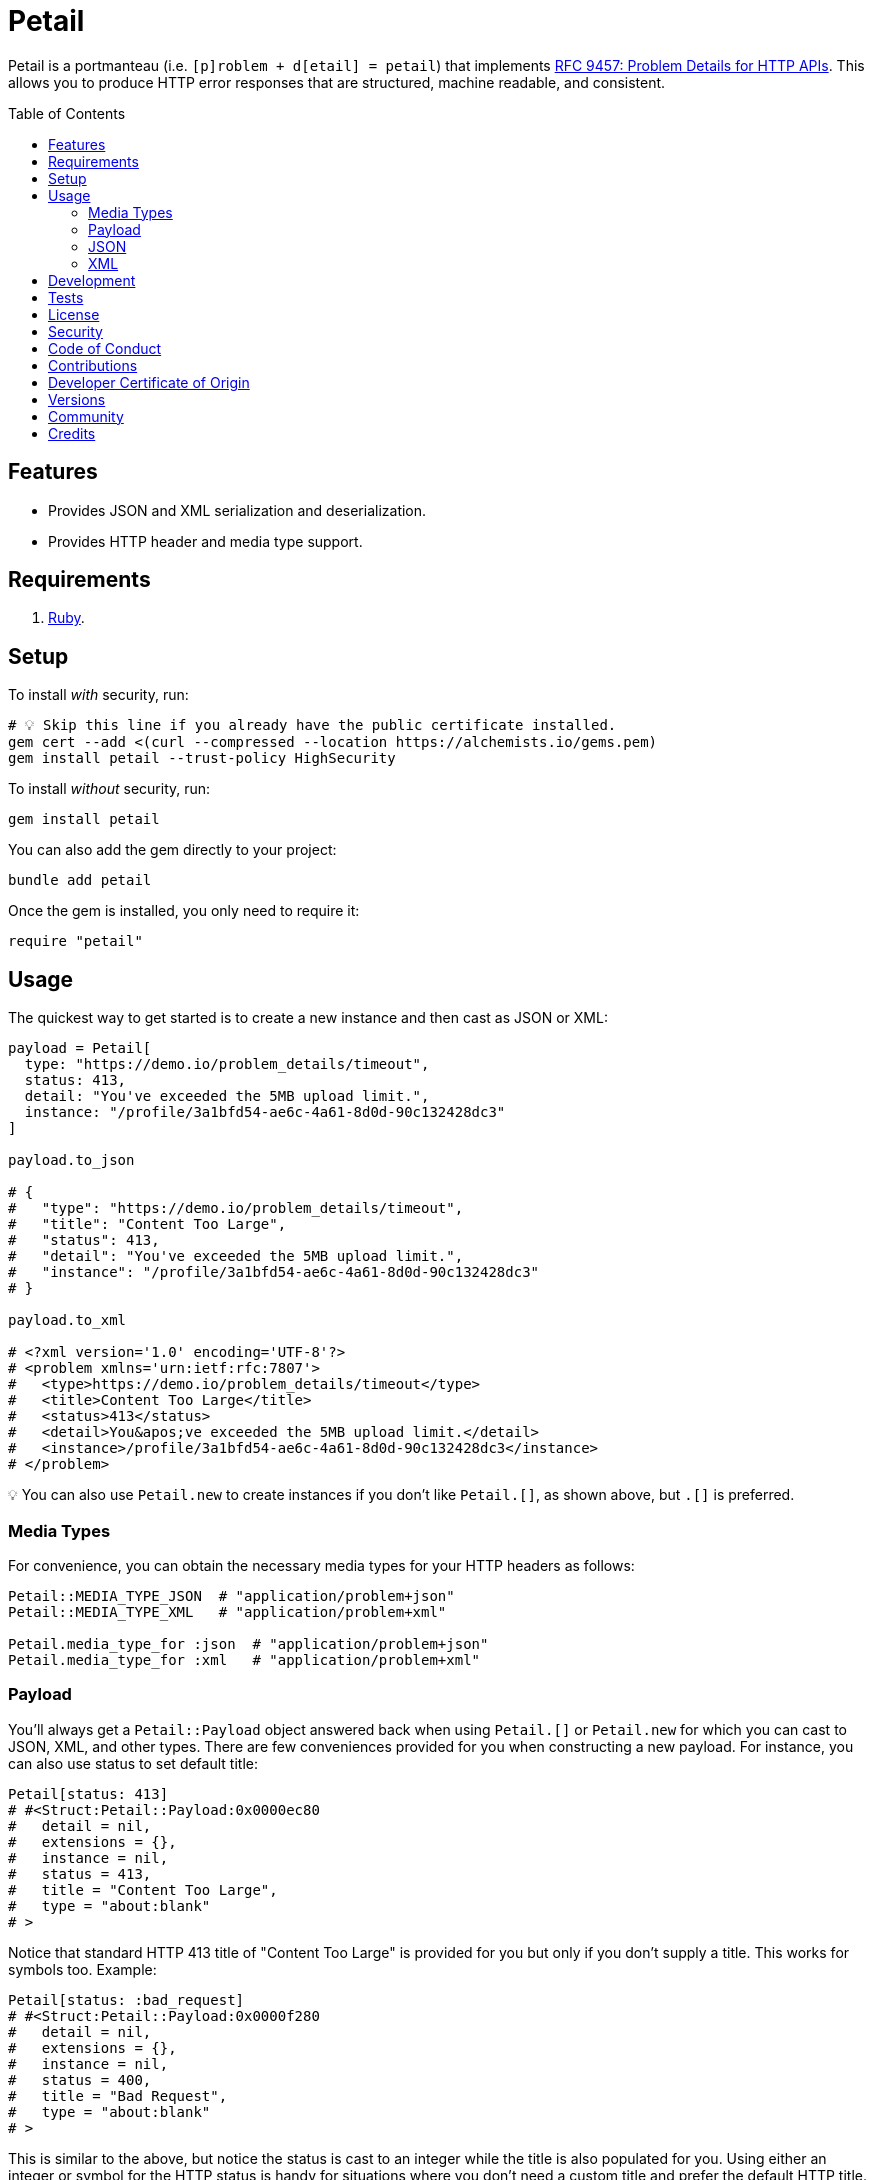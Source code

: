 :toc: macro
:toclevels: 5
:figure-caption!:

= Petail

Petail is a portmanteau (i.e. `[p]roblem + d[etail] = petail`) that implements link:https://www.rfc-editor.org/rfc/rfc9457[RFC 9457: Problem Details for HTTP APIs]. This allows you to produce HTTP error responses that are structured, machine readable, and consistent.

toc::[]

== Features

* Provides JSON and XML serialization and deserialization.
* Provides HTTP header and media type support.

== Requirements

. link:https://www.ruby-lang.org[Ruby].

== Setup

To install _with_ security, run:

[source,bash]
----
# 💡 Skip this line if you already have the public certificate installed.
gem cert --add <(curl --compressed --location https://alchemists.io/gems.pem)
gem install petail --trust-policy HighSecurity
----

To install _without_ security, run:

[source,bash]
----
gem install petail
----

You can also add the gem directly to your project:

[source,bash]
----
bundle add petail
----

Once the gem is installed, you only need to require it:

[source,ruby]
----
require "petail"
----

== Usage

The quickest way to get started is to create a new instance and then cast as JSON or XML:

[source,ruby]
----
payload = Petail[
  type: "https://demo.io/problem_details/timeout",
  status: 413,
  detail: "You've exceeded the 5MB upload limit.",
  instance: "/profile/3a1bfd54-ae6c-4a61-8d0d-90c132428dc3"
]

payload.to_json

# {
#   "type": "https://demo.io/problem_details/timeout",
#   "title": "Content Too Large",
#   "status": 413,
#   "detail": "You've exceeded the 5MB upload limit.",
#   "instance": "/profile/3a1bfd54-ae6c-4a61-8d0d-90c132428dc3"
# }

payload.to_xml

# <?xml version='1.0' encoding='UTF-8'?>
# <problem xmlns='urn:ietf:rfc:7807'>
#   <type>https://demo.io/problem_details/timeout</type>
#   <title>Content Too Large</title>
#   <status>413</status>
#   <detail>You&apos;ve exceeded the 5MB upload limit.</detail>
#   <instance>/profile/3a1bfd54-ae6c-4a61-8d0d-90c132428dc3</instance>
# </problem>
----

💡 You can also use `Petail.new` to create instances if you don't like `Petail.[]`, as shown above, but `.[]` is preferred.

=== Media Types

For convenience, you can obtain the necessary media types for your HTTP headers as follows:

[source,ruby]
----
Petail::MEDIA_TYPE_JSON  # "application/problem+json"
Petail::MEDIA_TYPE_XML   # "application/problem+xml"

Petail.media_type_for :json  # "application/problem+json"
Petail.media_type_for :xml   # "application/problem+xml"
----

=== Payload

You'll always get a `Petail::Payload` object answered back when using `Petail.[]` or `Petail.new` for which you can cast to JSON, XML, and other types. There are few conveniences provided for you when constructing a new payload. For instance, you can also use status to set default title:

[source,ruby]
----
Petail[status: 413]
# #<Struct:Petail::Payload:0x0000ec80
#   detail = nil,
#   extensions = {},
#   instance = nil,
#   status = 413,
#   title = "Content Too Large",
#   type = "about:blank"
# >
----

Notice that standard HTTP 413 title of "Content Too Large" is provided for you but only if you don't supply a title. This works for symbols too. Example:

[source,ruby]
----
Petail[status: :bad_request]
# #<Struct:Petail::Payload:0x0000f280
#   detail = nil,
#   extensions = {},
#   instance = nil,
#   status = 400,
#   title = "Bad Request",
#   type = "about:blank"
# >
----

This is similar to the above, but notice the status is cast to an integer while the title is also populated for you. Using either an integer or symbol for the HTTP status is handy for situations where you don't need a custom title and prefer the default HTTP title.

Due to the payload being a `Struct`, you have all of the standard methods available to you. One thing to note is that the payload is frozen by default so you can't mutate attributes. That said, you can still add or check for extensions after the fact. Example:

[source,]
----
payload = Petail[status: :forbidden]

payload.add_extension(:account, "/accounts/1")
       .add_extension(:balance, 50)

# #<Struct:Petail::Payload:0x000122c0
#   detail = nil,
#   extensions = {
#     :account => "/accounts/1",
#     :balance => 50
#   },
#   instance = nil,
#   status = 403,
#   title = "Forbidden",
#   type = "about:blank"
# >
----

Given the above, you can also check if an extension exists:

[source,ruby]
----
payload.extension? :account  # true
payload.extension? :bogus    # false
----

=== JSON

Both serialization and deserialization of JSON is supported. For example, given the following payload:

[source,ruby]
----
payload = Petail[
  type: "https://test.io/problem_details/out_of_credit",
  title: "You do not have enough credit.",
  status: 403,
  detail: "Your current balance is 30, but that costs 50.",
  instance: "/accounts/1",
  extensions: {
    balance: 30,
    accounts: %w[/accounts/1 /accounts/10]
  }
]
----

This means you can serialize as follows:

[source,ruby]
----
payload.to_json
# {"type":"https://test.io/problem_details/out_of_credit","title":"You do not have enough credit.","status":403,"detail":"Your current balance is 30, but that costs 50.","instance":"/accounts/1","extensions":{"balance":30,"accounts":["/accounts/1","/accounts/10"]}}

payload.to_json indent: "  ", space: " ", object_nl: "\n", array_nl: "\n"
# {
#   "type": "https://test.io/problem_details/out_of_credit",
#   "title": "You do not have enough credit.",
#   "status": 403,
#   "detail": "Your current balance is 30, but that costs 50.",
#   "instance": "/accounts/1",
#   "extensions": {
#     "balance": 30,
#     "accounts": [
#       "/accounts/1",
#       "/accounts/10"
#     ]
#   }
# }
----

💡 All of the link:https://docs.ruby-lang.org/en/master/JSON.html#module-JSON-label-Output+Options[JSON] output options are available to you when casting to JSON.

You can also deserialize by taking the result of the above and turning the raw JSON back into a `Petail::Payload`:

[source,ruby]
----
Petail.from_json "{\"type\":\"https://test.io/problem_details/out_of_credit\",\"title\":\"You do not have enough credit.\",\"status\":403,\"detail\":\"Your current balance is 30, but that costs 50.\",\"instance\":\"/accounts/1\",\"extensions\":{\"balance\":30,\"accounts\":[\"/accounts/1\",\"/accounts/10\"]}}"

# #<Struct:Petail::Payload:0x00007670
#   detail = "Your current balance is 30, but that costs 50.",
#   extensions = {
#      :balance => 30,
#     :accounts => [
#       "/accounts/1",
#       "/accounts/10"
#     ]
#   },
#   instance = "/accounts/1",
#   status = 403,
#   title = "You do not have enough credit.",
#   type = "https://test.io/problem_details/out_of_credit"
# >
----

=== XML

XML is supported too but isn't as robust as JSON support, at the moment. This is mostly due to the fact that extensions can be deeply nested so your mileage may vary. For example, given the following payload:

[source,ruby]
----
payload = Petail[
  type: "https://test.io/problem_details/out_of_credit",
  title: "You do not have enough credit.",
  status: 403,
  detail: "Your current balance is 30, but that costs 50.",
  instance: "/accounts/1",
  extensions: {
    balance: 30,
    accounts: %w[/accounts/1 /accounts/10]
  }
]
----

This means you can serialize as follows:

[source,ruby]
----
payload.to_xml
# "<?xml version='1.0' encoding='UTF-8'?><problem xmlns='urn:ietf:rfc:7807'><type>https://test.io/problem_details/out_of_credit</type><title>You do not have enough credit.</title><status>403</status><detail>Your current balance is 30, but that costs 50.</detail><instance>/accounts/1</instance><balance>30</balance><accounts><i>/accounts/1</i><i>/accounts/10</i></accounts></problem>"

payload.to_xml indent: 2
# <?xml version='1.0' encoding='UTF-8'?>
# <problem xmlns='urn:ietf:rfc:7807'>
#   <type>
#     https://test.io/problem_details/out_of_credit
#   </type>
#   <title>
#     You do not have enough credit.
#   </title>
#   <status>
#     403
#   </status>
#   <detail>
#     Your current balance is 30, but that costs 50.
#   </detail>
#   <instance>
#     /accounts/1
#   </instance>
#   <balance>
#     30
#   </balance>
#   <accounts>
#     <i>
#       /accounts/1
#     </i>
#     <i>
#       /accounts/10
#     </i>
#   </accounts>
# </problem>
----

💡 All of the link:https://ruby.github.io/rexml/REXML/Document.html#method-i-write[REXML::Document.write] output options are available to you when casting to XML.

You can also deserialize by taking the result of the above and turning the raw JSON back into a `Petail::Payload`:

[source,ruby]
----
payload = Petail.from_xml <<~XML
  <?xml version='1.0' encoding='UTF-8'?>
  <problem xmlns='urn:ietf:rfc:7807'>
    <type>https://test.io/problem_details/out_of_credit</type>
    <title>You do not have enough credit.</title>
    <status>403</status>
    <detail>Your current balance is 30, but that costs 50.</detail>
    <instance>/accounts/1</instance>
    <balance>30</balance>
    <accounts>
      <i>/accounts/1</i>
      <i>/accounts/10</i>
    </accounts>
  </problem>
XML

# #<Struct:Petail::Payload:0x00007670
#   detail = "Your current balance is 30, but that costs 50.",
#   extensions = {
#      :balance => "30",
#     :accounts => [
#       "/accounts/1",
#       "/accounts/10"
#     ]
#   },
#   instance = "/accounts/1",
#   status = 403,
#   title = "You do not have enough credit.",
#   type = "https://test.io/problem_details/out_of_credit"
# >
----

== Development

To contribute, run:

[source,bash]
----
git clone https://github.com/bkuhlmann/petail
cd petail
bin/setup
----

You can also use the IRB console for direct access to all objects:

[source,bash]
----
bin/console
----

== Tests

To test, run:

[source,bash]
----
bin/rake
----

== link:https://alchemists.io/policies/license[License]

== link:https://alchemists.io/policies/security[Security]

== link:https://alchemists.io/policies/code_of_conduct[Code of Conduct]

== link:https://alchemists.io/policies/contributions[Contributions]

== link:https://alchemists.io/policies/developer_certificate_of_origin[Developer Certificate of Origin]

== link:https://alchemists.io/projects/petail/versions[Versions]

== link:https://alchemists.io/community[Community]

== Credits

* Built with link:https://alchemists.io/projects/gemsmith[Gemsmith].
* Engineered by link:https://alchemists.io/team/brooke_kuhlmann[Brooke Kuhlmann].
